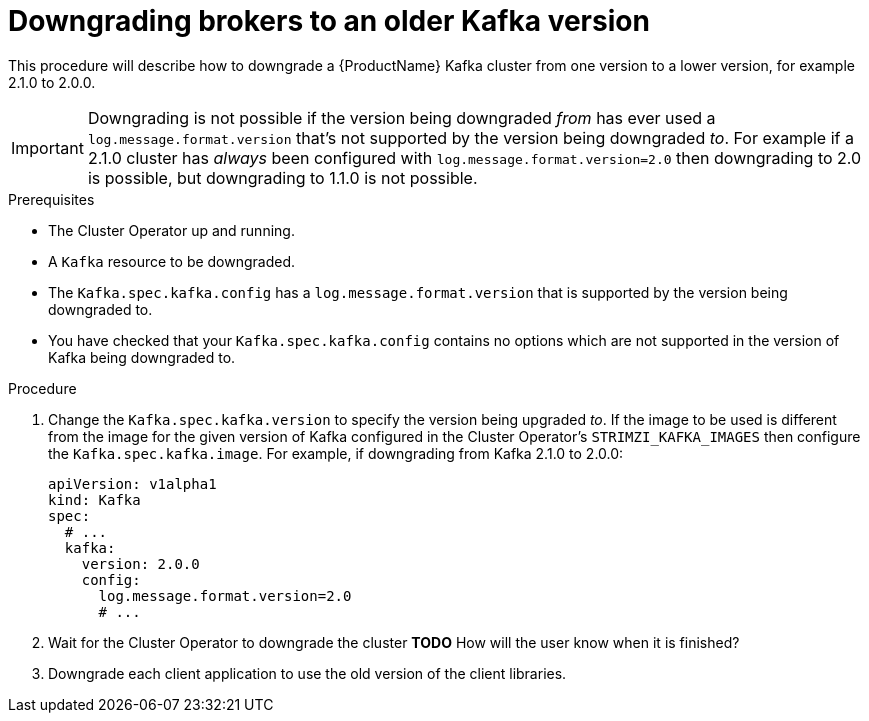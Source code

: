 // This module is included in the following assemblies:
//
// assembly-upgrading-kafka-versions.adoc


[id='proc-downgrading-brokers-older-kafka-{context}']

= Downgrading brokers to an older Kafka version

This procedure will describe how to downgrade a {ProductName} Kafka cluster from one version to a lower version, for example 2.1.0 to 2.0.0.

IMPORTANT: Downgrading is not possible if the version being downgraded _from_ has ever used a `log.message.format.version` that's not supported by the version being downgraded _to_. 
For example if a 2.1.0 cluster has _always_ been configured with `log.message.format.version=2.0` then downgrading to 2.0 is possible, but downgrading to 1.1.0 is not possible.

.Prerequisites

* The Cluster Operator up and running.
* A `Kafka` resource to be downgraded.
* The `Kafka.spec.kafka.config` has a `log.message.format.version` that is supported by the version being downgraded to.
* You have checked that your `Kafka.spec.kafka.config` contains no options which are not supported in the version of Kafka being downgraded to.

.Procedure

. Change the `Kafka.spec.kafka.version` to specify the version being upgraded _to_.
If the image to be used is different from the image for the given version of Kafka configured in the Cluster Operator's
`STRIMZI_KAFKA_IMAGES` then configure the `Kafka.spec.kafka.image`.
For example, if downgrading from Kafka 2.1.0 to 2.0.0:
+
[source,yaml]
----
apiVersion: v1alpha1
kind: Kafka
spec:
  # ...
  kafka:
    version: 2.0.0
    config:
      log.message.format.version=2.0
      # ...
----

. Wait for the Cluster Operator to downgrade the cluster
**TODO** How will the user know when it is finished?

. Downgrade each client application to use the old version of the client libraries.

.Additional resources
